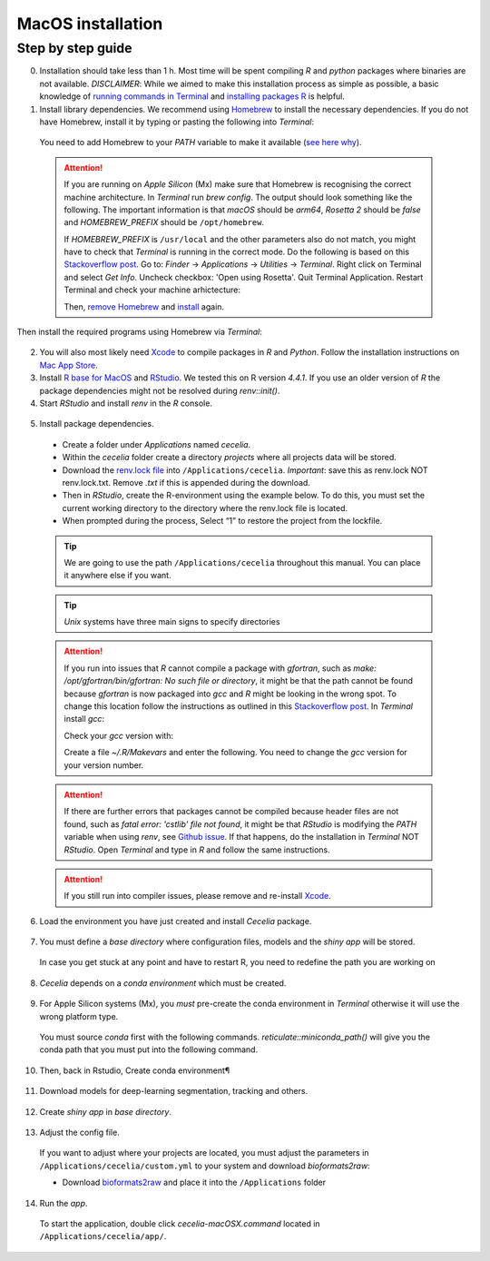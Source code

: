 .. _macos_installation:

MacOS installation
============

Step by step guide 
------------------

0. Installation should take less than 1 h. Most time will be spent compiling `R` and `python` packages where binaries are not available. `DISCLAIMER`: While we aimed to make this installation process as simple as possible, a basic knowledge of `running commands in Terminal <https://support.apple.com/en-au/guide/terminal/apdb66b5242-0d18-49fc-9c47-a2498b7c91d5/2.14/mac/15.0>`_ and `installing packages R <https://www.datacamp.com/tutorial/r-packages-guide>`_ is helpful.

1. Install library dependencies. We recommend using `Homebrew <https://brew.sh/>`_ to install the necessary dependencies. If you do not have Homebrew, install it by typing or pasting the following into `Terminal`:
  
  .. code-block:: bash
    :caption: Install Homebrew
  
    /bin/bash -c "$(curl -fsSL https://raw.githubusercontent.com/Homebrew/install/HEAD/install.sh)"
  
  You need to add Homebrew to your `PATH` variable to make it available (`see here why <https://github.com/Homebrew/brew/issues/16525#issuecomment-1907962291>`_).
  
  .. code-block:: bash
    :caption: Add Homebrew to your PATH
  
    echo 'eval $(/opt/homebrew/bin/brew shellenv)' >> ~/.zprofile
    eval $(/opt/homebrew/bin/brew shellenv)

  .. attention::
    If you are running on `Apple Silicon` (Mx) make sure that Homebrew is recognising the correct machine architecture. In `Terminal` run `brew config`. The output should look something like the following. The important information is that `macOS` should be `arm64`, `Rosetta 2` should be `false` and `HOMEBREW_PREFIX` should be ``/opt/homebrew``.
    
    .. code-block:: bash
      :caption: Expected output of `brew config`
    
      HOMEBREW_VERSION: 4.4.5
      ORIGIN: https://github.com/Homebrew/brew
      HEAD: 254bf3fe9d8fa2e1b2fb55dbcf535b2d870180c4
      Last commit: 8 days ago
      Core tap JSON: 18 Nov 05:40 UTC
      Core cask tap JSON: 18 Nov 05:40 UTC
      HOMEBREW_PREFIX: /opt/homebrew
      HOMEBREW_CASK_OPTS: []
      HOMEBREW_MAKE_JOBS: 24
      Homebrew Ruby: 3.3.6 => /opt/homebrew/Library/Homebrew/vendor/portable-ruby/3.3.6/bin/ruby
      CPU: 24-core 64-bit arm_blizzard_avalanche
      Clang: 16.0.0 build 1600
      Git: 2.39.5 => /Applications/Xcode.app/Contents/Developer/usr/bin/git
      Curl: 8.7.1 => /usr/bin/curl
      macOS: 15.1-arm64
      CLT: 16.1.0.0.1.1729049160
      Xcode: 16.1
      Rosetta 2: false
          
    If `HOMEBREW_PREFIX` is ``/usr/local`` and the other parameters also do not match, you might have to check that `Terminal` is running in the correct mode. Do the following is based on this `Stackoverflow post <https://stackoverflow.com/a/71666623>`_. Go to: `Finder` -> `Applications` -> `Utilities` -> `Terminal`. Right click on Terminal and select `Get Info`. Uncheck checkbox: 'Open using Rosetta'. Quit Terminal Application. Restart Terminal and check your machine arhictecture:
    
    .. code-block:: bash
      :caption: Check machine architecture
      
      uname -m # should return arm64 NOT x86_64
    
    Then, `remove Homebrew <https://docs.brew.sh/FAQ#how-do-i-uninstall-homebrew>`_ and `install <https://docs.brew.sh/Installation>`_ again.

Then install the required programs using Homebrew via `Terminal`:

  .. code-block:: bash
    :caption: Install required programs via Homebrew
    
    brew install pstree openssl gdal cmake
    
2. You will also most likely need `Xcode <https://developer.apple.com/xcode/>`_ to compile packages in `R` and `Python`. Follow the installation instructions on `Mac App Store <https://apps.apple.com/us/app/xcode/id497799835>`_.

3. Install `R base for MacOS <https://cran.r-project.org/bin/macosx/>`_ and `RStudio <https://posit.co/download/rstudio-desktop/#download>`_. We tested this on R version `4.4.1`. If you use an older version of `R` the package dependencies might not be resolved during `renv::init()`.

4. Start `RStudio` and install `renv` in the `R` console.

  .. code-block:: R
    :caption: Install renv
    
    install.packages("renv")
   
5. Install package dependencies.
  * Create a folder under `Applications` named `cecelia`.
  * Within the `cecelia` folder create a directory `projects` where all projects data will be stored.
  * Download the `renv.lock file <https://github.com/schienstockd/cecelia/raw/refs/heads/master/renv.lock>`_ into ``/Applications/cecelia``. `Important`: save this as renv.lock NOT renv.lock.txt. Remove `.txt` if this is appended during the download.
  * Then in `RStudio`, create the R-environment using the example below. To do this, you must set the current working directory to the directory where the renv.lock file is located. 
  * When prompted during the process, Select “1” to restore the project from the lockfile.
  
  .. tip::
    We are going to use the path ``/Applications/cecelia`` throughout this manual. You can place it anywhere else if you want.
  
  .. tip::
    `Unix` systems have three main signs to specify directories
  
    .. code-block:: bash
      :caption: Common path directories
      
      ~ defines the home directory
      . defines the current directory
      .. defines the parent directory
      
      ~/Documents is shortform for /Users/dom/Documents
  
  .. code-block:: R
    :caption: Init R-environment
    
    # An example would be
    setwd("/Applications/cecelia")
    renv::init()
    
  .. attention::
    If you run into issues that `R` cannot compile a package with `gfortran`, such as `make: /opt/gfortran/bin/gfortran: No such file or directory`, it might be that the path cannot be found because `gfortran` is now packaged into `gcc` and `R` might be looking in the wrong spot. To change this location follow the instructions as outlined in this `Stackoverflow post <https://stackoverflow.com/a/72997915>`_. In `Terminal` install `gcc`:
    
    .. code-block:: bash
      :caption: Install gcc
      
      brew install gcc
    
    Check your `gcc` version with:
    
    .. code-block:: bash
      :caption: Check gcc version
      
      ls /opt/homebrew/Cellar/gcc/ # for Apple Silicon
      ls /usr/local/Cellar/gcc/ # for macOS Intel
    
    Create a file `~/.R/Makevars` and enter the following. You need to change the `gcc` version for your version number.
    
    .. code-block:: bash
      :caption: Change Fortran paths
      
      FC = /opt/homebrew/Cellar/gcc/11.3.0_2/bin/gfortran
      F77 = /opt/homebrew/Cellar/gcc/11.3.0_2/bin/gfortran
      FLIBS = -L/opt/homebrew/Cellar/gcc/11.3.0_2/lib/gcc/11
    
  .. attention::
    If there are further errors that packages cannot be compiled because header files are not found, such as `fatal error: 'cstlib' file not found`, it might be that `RStudio` is modifying the `PATH` variable when using `renv`, see `Github issue <https://github.com/rstudio/renv/issues/1845>`_. If that happens, do the installation in `Terminal` NOT `RStudio`. Open `Terminal` and type in `R` and follow the same instructions.
    
  .. attention::
    If you still run into compiler issues, please remove and re-install `Xcode <https://developer.apple.com/xcode/>`_.
    
  .. image:: _images/macos_install_renv.png
   :width: 100%
  
6. Load the environment you have just created and install `Cecelia` package.
  
  .. code-block:: R
    :caption: Install Cecelia package
    
    renv::load()
    renv::install("schienstockd/cecelia")
    
  .. image:: _images/macos_ccia_install.png
   :width: 100%
   
7. You must define a `base directory` where configuration files, models and the `shiny app` will be stored.

  .. code-block:: R
    :caption: Define base directory
    
    library(cecelia)
    cciaSetup("/Applications/cecelia")
  
  In case you get stuck at any point and have to restart R, you need to redefine the path you are working on
  
  .. code-block:: R
    :caption: Restart Cecelia
    
    Sys.setenv(KMP_DUPLICATE_LIB_OK = "TRUE")
    library(cecelia)
    cciaUse("/Applications/cecelia")
    
  .. image:: _images/macos_ccia_setup.png
   :width: 100%

8. `Cecelia` depends on a `conda environment` which must be created.
    
  .. code-block:: R
    :caption: Install miniconda
    
    reticulate::install_miniconda()

  .. image:: _images/macos_miniconda_install.png
    :width: 100%
  
9. For Apple Silicon systems (Mx), you `must` pre-create the conda environment in `Terminal` otherwise it will use the wrong platform type.
    
  You must source `conda` first with the following commands. `reticulate::miniconda_path()` will give you the conda path that you must put into the following command.
    
  ..  code-block:: bash
    :caption: Pre-create conda environment in `Terminal`
    
    . /REPLACE_ME/etc/profile.d/conda.sh
    CONDA_SUBDIR=osx-arm64 conda create -n r-cecelia-env python=3.9
  
  .. image:: _images/macos_arm_conda_create.png
    :width: 100%
  
10. Then, back in Rstudio, Create conda environment¶
  
  .. code-block:: R
    :caption: Create conda environment
  
    cciaCondaCreate()
    
  .. image:: _images/macos_conda_create.png
    :width: 100%
  
11. Download models for deep-learning segmentation, tracking and others.

  .. code-block:: R
    :caption: Download models
    
    cciaModels()
    
  .. image:: _images/macos_ccia_models.png
    :width: 100%

12. Create `shiny app` in `base directory`.

  .. code-block:: R
    :caption: Create `shiny app`
  
    cciaCreateApp()
    
  .. image:: _images/macos_create_app.png
    :width: 100%

13. Adjust the config file.
  If you want to adjust where your projects are located, you must adjust the parameters in ``/Applications/cecelia/custom.yml`` to your system and download `bioformats2raw`:

  * Download `bioformats2raw <https://github.com/glencoesoftware/bioformats2raw/releases/download/v0.9.0/bioformats2raw-0.9.0.zip>`_ and place it into the ``/Applications`` folder

  .. code-block:: YAML
    :caption: Adjust config in text editor of RStudio
  
    default:
      dirs:
        bioformats2raw: "/Applications/bioformats2raw-0.9.0/"
        projects: "/Applications/cecelia/projects"
      volumes:
        home: "~/"
        computer: "/"
      python:
        conda:
          env: "r-cecelia-env"
          source:
            env: "r-cecelia-env"
            
  .. image:: _images/macos_custom_config.png
    :width: 100%
            
14. Run the `app`.
  
  To start the application, double click `cecelia-macOSX.command` located in ``/Applications/cecelia/app/``.
  
  .. code-block:: bash
    :caption: Run `Cecelia` app
  
    /Applications/cecelia/app/cecelia-macOSX.command
    
  .. image:: _images/macos_run_app.png
    :width: 100%
   